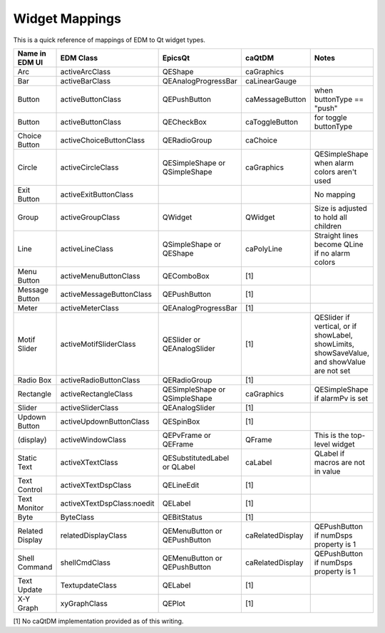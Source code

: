 Widget Mappings
###############

This is a quick reference of mappings of EDM to Qt widget types.

=============== ========================== ============================== ======================== ======
Name in EDM UI   EDM Class                 EpicsQt                        caQtDM                   Notes
=============== ========================== ============================== ======================== ======
Arc             activeArcClass             QEShape                        caGraphics
Bar             activeBarClass             QEAnalogProgressBar            caLinearGauge
Button          activeButtonClass          QEPushButton                   caMessageButton          when buttonType == "push"
Button          activeButtonClass          QECheckBox                     caToggleButton           for toggle buttonType
Choice Button   activeChoiceButtonClass    QERadioGroup                   caChoice
Circle          activeCircleClass          QESimpleShape or QSimpleShape  caGraphics               QESimpleShape when alarm colors aren't used
Exit Button     activeExitButtonClass                                                              No mapping
Group           activeGroupClass           QWidget                        QWidget                  Size is adjusted to hold all children
Line            activeLineClass            QSimpleShape or QEShape        caPolyLine               Straight lines become QLine if no alarm colors
Menu Button     activeMenuButtonClass      QEComboBox                     [1]
Message Button  activeMessageButtonClass   QEPushButton                   [1]
Meter           activeMeterClass           QEAnalogProgressBar            [1]
Motif Slider    activeMotifSliderClass     QESlider or QEAnalogSlider     [1]                      QESlider if vertical, or if showLabel, showLimits, showSaveValue, and showValue are not set
Radio Box       activeRadioButtonClass     QERadioGroup                   [1]
Rectangle       activeRectangleClass       QESimpleShape or QSimpleShape  caGraphics               QESimpleShape if alarmPv is set
Slider          activeSliderClass          QEAnalogSlider                 [1]
Updown Button   activeUpdownButtonClass    QESpinBox                      [1]
(display)       activeWindowClass          QEPvFrame or QEFrame           QFrame                   This is the top-level widget
Static Text     activeXTextClass           QESubstitutedLabel or QLabel   caLabel                  QLabel if macros are not in value
Text Control    activeXTextDspClass        QELineEdit                     [1]
Text Monitor    activeXTextDspClass:noedit QELabel                        [1]
Byte            ByteClass                  QEBitStatus                    [1]
Related Display relatedDisplayClass        QEMenuButton or QEPushButton   caRelatedDisplay         QEPushButton if numDsps property is 1
Shell Command   shellCmdClass              QEMenuButton or QEPushButton   caRelatedDisplay         QEPushButton if numDsps property is 1
Text Update     TextupdateClass            QELabel                        [1]
X-Y Graph       xyGraphClass               QEPlot                         [1]
=============== ========================== ============================== ======================== ======

[1] No caQtDM implementation provided as of this writing.

